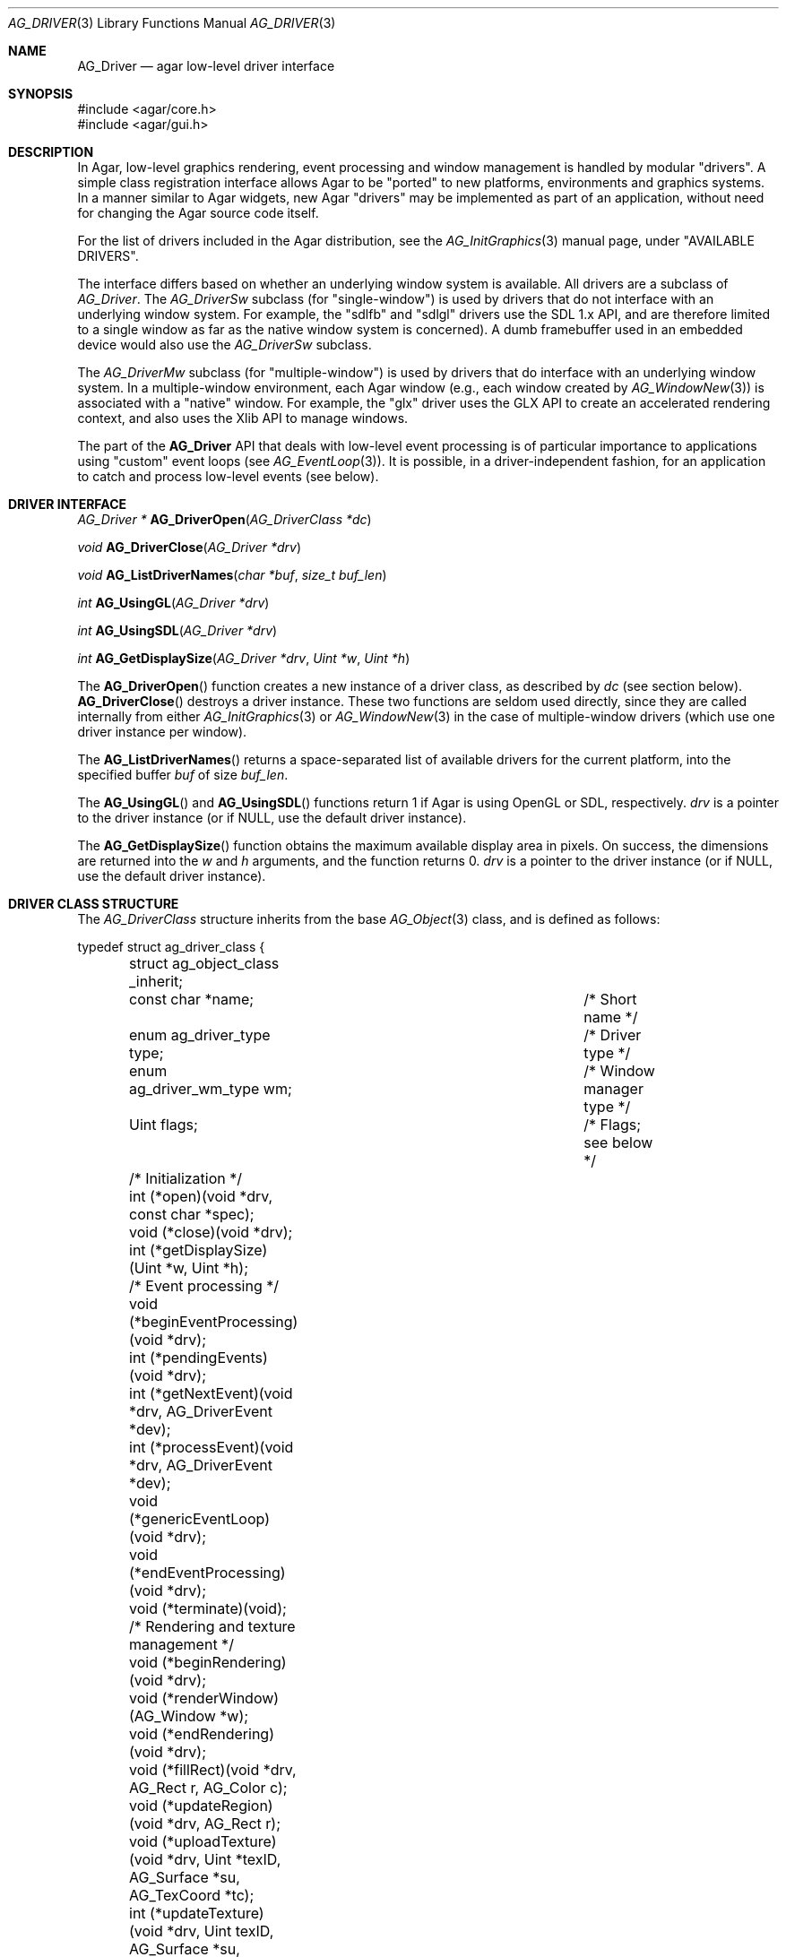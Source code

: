 .\" Copyright (c) 2009-2010 Hypertriton, Inc. <http://hypertriton.com/>
.\" All rights reserved.
.\"
.\" Redistribution and use in source and binary forms, with or without
.\" modification, are permitted provided that the following conditions
.\" are met:
.\" 1. Redistributions of source code must retain the above copyright
.\"    notice, this list of conditions and the following disclaimer.
.\" 2. Redistributions in binary form must reproduce the above copyright
.\"    notice, this list of conditions and the following disclaimer in the
.\"    documentation and/or other materials provided with the distribution.
.\" 
.\" THIS SOFTWARE IS PROVIDED BY THE AUTHOR ``AS IS'' AND ANY EXPRESS OR
.\" IMPLIED WARRANTIES, INCLUDING, BUT NOT LIMITED TO, THE IMPLIED
.\" WARRANTIES OF MERCHANTABILITY AND FITNESS FOR A PARTICULAR PURPOSE
.\" ARE DISCLAIMED. IN NO EVENT SHALL THE AUTHOR BE LIABLE FOR ANY DIRECT,
.\" INDIRECT, INCIDENTAL, SPECIAL, EXEMPLARY, OR CONSEQUENTIAL DAMAGES
.\" (INCLUDING BUT NOT LIMITED TO, PROCUREMENT OF SUBSTITUTE GOODS OR
.\" SERVICES; LOSS OF USE, DATA, OR PROFITS; OR BUSINESS INTERRUPTION)
.\" HOWEVER CAUSED AND ON ANY THEORY OF LIABILITY, WHETHER IN CONTRACT,
.\" STRICT LIABILITY, OR TORT (INCLUDING NEGLIGENCE OR OTHERWISE) ARISING
.\" IN ANY WAY OUT OF THE USE OF THIS SOFTWARE EVEN IF ADVISED OF THE
.\" POSSIBILITY OF SUCH DAMAGE.
.\"
.Dd March 22, 2010
.Dt AG_DRIVER 3
.Os
.ds vT Agar API Reference
.ds oS Agar 1.4.0
.Sh NAME
.Nm AG_Driver
.Nd agar low-level driver interface
.Sh SYNOPSIS
.Bd -literal
#include <agar/core.h>
#include <agar/gui.h>
.Ed
.Sh DESCRIPTION
.\" IMAGE(http://libagar.org/widgets/AG_DriverGLX.png, "The Xorg/glx driver")
In Agar, low-level graphics rendering, event processing and window management
is handled by modular "drivers".
A simple class registration interface allows Agar to be "ported" to new
platforms, environments and graphics systems.
In a manner similar to Agar widgets, new Agar "drivers" may be implemented
as part of an application, without need for changing the Agar source code
itself.
.Pp
For the list of drivers included in the Agar distribution, see the
.Xr AG_InitGraphics 3
manual page, under "AVAILABLE DRIVERS".
.Pp
The interface differs based on whether an underlying window system is available.
All drivers are a subclass of
.Ft AG_Driver .
The
.Ft AG_DriverSw
subclass (for "single-window") is used by drivers that do not interface with
an underlying window system.
For example, the "sdlfb" and "sdlgl" drivers use the SDL 1.x API, and are
therefore limited to a single window as far as the native window system is
concerned).
A dumb framebuffer used in an embedded device would also use the
.Ft AG_DriverSw
subclass.
.Pp
The
.Ft AG_DriverMw
subclass (for "multiple-window") is used by drivers that do interface with
an underlying window system.
In a multiple-window environment, each Agar window (e.g., each window created
by
.Xr AG_WindowNew 3 )
is associated with a "native" window.
For example, the "glx" driver uses the GLX API to create an accelerated
rendering context, and also uses the Xlib API to manage windows.
.Pp
The part of the
.Nm
API that deals with low-level event processing is of particular importance
to applications using "custom" event loops (see
.Xr AG_EventLoop 3 ) .
It is possible, in a driver-independent fashion, for an application to catch
and process low-level events (see below).
.Sh DRIVER INTERFACE
.nr nS 1
.Ft "AG_Driver *"
.Fn AG_DriverOpen "AG_DriverClass *dc"
.Pp
.Ft "void"
.Fn AG_DriverClose "AG_Driver *drv"
.Pp
.Ft "void"
.Fn AG_ListDriverNames "char *buf" "size_t buf_len"
.Pp
.Ft int
.Fn AG_UsingGL "AG_Driver *drv"
.Pp
.Ft int
.Fn AG_UsingSDL "AG_Driver *drv"
.Pp
.Ft int
.Fn AG_GetDisplaySize "AG_Driver *drv" "Uint *w" "Uint *h"
.Pp
.nr nS 0
The
.Fn AG_DriverOpen
function creates a new instance of a driver class, as described by
.Fa dc
(see section below).
.Fn AG_DriverClose
destroys a driver instance.
These two functions are seldom used directly, since they are called
internally from either
.Xr AG_InitGraphics 3
or
.Xr AG_WindowNew 3
in the case of multiple-window drivers (which use one driver instance per
window).
.Pp
The
.Fn AG_ListDriverNames
returns a space-separated list of available drivers for the current
platform, into the specified buffer
.Fa buf
of size
.Fa buf_len . 
.Pp
The
.Fn AG_UsingGL
and
.Fn AG_UsingSDL
functions return 1 if Agar is using OpenGL or SDL, respectively.
.Fa drv
is a pointer to the driver instance (or if NULL, use the default driver
instance).
.Pp
The
.Fn AG_GetDisplaySize
function obtains the maximum available display area in pixels.
On success, the dimensions are returned into the
.Fa w
and
.Fa h
arguments, and the function returns 0.
.Fa drv
is a pointer to the driver instance (or if NULL, use the default driver
instance).
.Sh DRIVER CLASS STRUCTURE
The
.Ft AG_DriverClass
structure inherits from the base
.Xr AG_Object 3
class, and is defined as follows:
.Pp
.Bd -literal
typedef struct ag_driver_class {
	struct ag_object_class _inherit;
	const char *name;			/* Short name */
	enum ag_driver_type type;		/* Driver type */
	enum ag_driver_wm_type wm;		/* Window manager type */
	Uint flags;				/* Flags; see below */

	/* Initialization */
	int  (*open)(void *drv, const char *spec);
	void (*close)(void *drv);
	int  (*getDisplaySize)(Uint *w, Uint *h);

	/* Event processing */
	void (*beginEventProcessing)(void *drv);
	int  (*pendingEvents)(void *drv);
	int  (*getNextEvent)(void *drv, AG_DriverEvent *dev);
	int  (*processEvent)(void *drv, AG_DriverEvent *dev);
	void (*genericEventLoop)(void *drv);
	void (*endEventProcessing)(void *drv);
	void (*terminate)(void);

	/* Rendering and texture management */
	void (*beginRendering)(void *drv);
	void (*renderWindow)(AG_Window *w);
	void (*endRendering)(void *drv);
	void (*fillRect)(void *drv, AG_Rect r, AG_Color c);
	void (*updateRegion)(void *drv, AG_Rect r);
	void (*uploadTexture)(void *drv, Uint *texID, AG_Surface *su,
	                      AG_TexCoord *tc);
	int  (*updateTexture)(void *drv, Uint texID, AG_Surface *su,
	                      AG_TexCoord *tc);
	void (*deleteTexture)(void *drv, Uint texID);
	int (*setRefreshRate)(void *drv, int fps);

	/* Clipping and blending control (rendering context) */
	void (*pushClipRect)(void *drv, AG_Rect r);
	void (*popClipRect)(void *drv);
	void (*pushBlendingMode)(void *drv, AG_BlendFn sFn,
	                         AG_BlendFn dFn);
	void (*popBlendingMode)(void *drv);

	/* Hardware cursor interface */
	int  (*createCursor)(void *drv, AG_Cursor *curs);
	void (*freeCursor)(void *drv, AG_Cursor *curs);
	int  (*setCursor)(void *drv, AG_Cursor *curs);
	void (*unsetCursor)(void *drv);
	int  (*getCursorVisibility)(void *drv);
	void (*setCursorVisibility)(void *drv, int flag);

	/* Widget surface operations (rendering context) */
	void (*blitSurface)(void *drv, AG_Widget *wid,
	                    AG_Surface *s, int x, int y);
	void (*blitSurfaceFrom)(void *drv, AG_Widget *wid, AG_Widget
	                        *widSrc, int s, AG_Rect *r, int x, int y);
	void (*blitSurfaceGL)(void *drv, AG_Widget *wid, AG_Surface *s,
	                      float w, float h);
	void (*blitSurfaceFromGL)(void *drv, AG_Widget *wid, int s,
	                          float w, float h);
	void (*blitSurfaceFlippedGL)(void *drv, AG_Widget *wid, int s,
	                             float w, float h);
	void (*backupSurfaces)(void *drv, AG_Widget *wid);
	void (*restoreSurfaces)(void *drv, AG_Widget *wid);
	int  (*renderToSurface)(void *drv, AG_Widget *wid,
	                        AG_Surface **su);

	/* Rendering operations (rendering context) */
	void (*putPixel)(void *drv, int x, int y, AG_Color c);
	void (*putPixel32)(void *drv, int x, int y, Uint32 c);
	void (*putPixelRGB)(void *drv, int x, int y, Uint8 r, Uint8 g,
	                    Uint8 b);
	void (*blendPixel)(void *drv, int x, int y, AG_Color c,
	                   AG_BlendFn sFn, AG_BlendFn dFn);
	void (*drawLine)(void *drv, int x1, int y1, int x2, int y2,
	                 AG_Color C);
	void (*drawLineH)(void *drv, int x1, int x2, int y, AG_Color C);
	void (*drawLineV)(void *drv, int x, int y1, int y2, AG_Color C);
	void (*drawLineBlended)(void *drv, int x1, int y1, int x2, int y2,
	                        AG_Color C, AG_BlendFn sFn,
				AG_BlendFn dFn);
	void (*drawArrowUp)(void *drv, int x, int y, int h, AG_Color C[2]);
	void (*drawArrowDown)(void *drv, int x, int y, int h,
	                      AG_Color C[2]);
	void (*drawArrowLeft)(void *drv, int x, int y, int h,
	                      AG_Color C[2]);
	void (*drawArrowRight)(void *drv, int x, int y, int h,
	                       AG_Color C[2]);
	void (*drawBoxRounded)(void *drv, AG_Rect r, int z, int rad,
	                       AG_Color C[3]);
	void (*drawBoxRoundedTop)(void *drv, AG_Rect r, int z, int rad,
	                          AG_Color C[3]);
	void (*drawCircle)(void *drv, int x, int y, int r, AG_Color C);
	void (*drawCircle2)(void *drv, int x, int y, int r, AG_Color C);
	void (*drawRectFilled)(void *drv, AG_Rect r, AG_Color C);
	void (*drawRectBlended)(void *drv, AG_Rect r, AG_Color C,
	                        AG_BlendFn sFn, AG_BlendFn dFn);
	void (*drawRectDithered)(void *drv, AG_Rect r, AG_Color C);
	void (*updateGlyph)(void *drv, AG_Glyph *gl);
	void (*drawGlyph)(void *drv, const AG_Glyph *gl, int x, int y);

	/* Display list management (GL driver specific) */
	void (*deleteList)(void *drv, Uint listID);
} AG_DriverClass;
.Ed
.Pp
The
.Va type
field should be set to
.Dv AG_FRAMEBUFFER
for dumb-framebuffer drawing, or
.Dv AG_VECTOR
for vector-based drawing such as OpenGL.
.Pp
The
.Va wm
field may be set to
.Dv AG_WM_SINGLE
for single-window drivers, or
.Dv AG_WM_MULTIPLE
for multiple-window drivers.
.Pp
Acceptable values for the
.Va flags
field include:
.Bl -tag -compact -width "AG_DRIVER_TEXTURES "
.It AG_DRIVER_OPENGL
OpenGL calls are supported.
.It AG_DRIVER_SDL
SDL 1.x calls are supported.
.It AG_DRIVER_TEXTURES
Texture management operations are supported.
.El
.Pp
The
.Fn open
method is invoked to initialize a new driver instance.
.Fn open
is expected to initialize the
.Va mouse
and
.Va kbd
fields of
.Nm
(see
.Xr AG_MouseNew 3 ,
.Xr AG_KeyboardNew 3 ) .
Return 0 on success and -1 on failure.
.Pp
The
.Fn close
method is invoked to destroy a driver instance.
It is expected to destroy the
.Va mouse
and
.Va kbd
fields of
.Nm .
.Pp
The
.Fn getDisplaySize
operation should return the total display size available, in pixels, into
.Fa w
and
.Fa h .
For single-window drivers, this is the size of the display available to
Agar.
For multiple-window drivers, this is the total size of the desktop (if
multiple workspaces are supported, it should be limited to the size of
a single workspace in pixels).
This operation should return 0 on success and -1 on failure.
.Pp
The
.Fn beginEventProcessing
callback is invoked before event processing begins.
Most drivers will not need to do anything here.
.Pp
.Fn pendingEvents
returns a non-zero value if there are events waiting to be processed (see
.Fn AG_PendingEvents ) .
.Pp
.Fn getNextEvent
retrieves and remove the next event from the queue (see
.Fn AG_GetNextEvent ) .
.Pp
.Fn processEvent
processes the event described by
.Fa dev
(see
.Fn AG_ProcessEvent ) .
.Pp
The
.Fn genericEventLoop
method implements the
.Xr AG_EventLoop 3 ,
.Xr AG_EventLoop_FixedFPS 3
and
.Xr AG_EventLoop_Drv 3
routines.
While the event loop can be driver-independent, this operation allows
for event loops optimized for the driver.
If invoked via
.Xr AG_EventLoop_FixedFPS 3 ,
the
.Va flags
field of the
.Nm
structure will have
.Dv AG_DRIVER_FIXED_FPS
set.
See
.Xr AG_EventLoop 3
for details.
.Pp
The
.Fn endEventProcessing
callback is invoked after event processing is done.
For most drivers, there is nothing to do here.
.Pp
The
.Fn terminate
operation requests that the application be terminated normally.
.Pp
The
.Fn beginRendering
and
.Fn endRendering
operations are invoked by
.Xr AG_BeginRendering 3
and
.Xr AG_EndRendering 3
to prepare for rendering of GUI elements.
.Pp
The
.Fn renderWindow
operation renders an Agar window.
Usually, it will simply invoke
.Xr AG_WidgetDraw 3
on
.Fa win .
Framebuffer drivers may also want to update video regions from here.
.Pp
The
.Fn fillRect
operation is expected to fill a rectangle
.Fa r
with color
.Fa c .
.Pp
The
.Fn updateRegion
operation, usually specific to framebuffer drivers, is expected to update
a region of video memory represented by
.Fa r .
.Pp
.Fn uploadTexture ,
.Fn updateTexture
and
.Fn deleteTexture
are specific to drivers with texture management facilities.
.Fn uploadTexture
creates a texture from an
.Xr AG_Surface 3 ,
returning the computed texture coordinates.
.Fn updateTexture
is expected to update an existing texture from a recently modified surface.
.Fn deleteTexture
arranges for the specified texture to be deleted as soon as possible.
.Pp
The
.Fn setRefreshRate
operation is invoked by
.Xr AG_SetRefreshRate 3 ,
to configure a fixed refresh rate, as a driver-specific hint that can
be ignored.
.Pp
.Fn pushClipRect
should create a clipping rectangle over
.Fa r .
If a clipping rectangle is already in effect, it should be saved on a stack.
.Fn popClipRect
pops the last clipping rectangle off the stack.
.Pp
.Fn pushBlendingMode
should configure an alpha blending mode (see
.Xr AG_BlendFn 3 ) .
If a blending mode is already set, it should be saved on a stack.
.Fn popBlendingMode
pops the last blending mode off the stack.
.Pp
The following operations are optional and provide Agar with access over
hardware cursors.
See
.Xr AG_Cursor 3
for details on the Agar cursor control interface.
.Pp
The
.Fn createCursor
operation registers a hardware cursor for the specified
.Ft AG_Cursor
structure, returning 0 on success or -1 on failure.
.Fn freeCursor
destroys any hardware cursor corresponding to the given
.Ft AG_Cursor
structure.
.Pp
The
.Fn setCursor
operation changes the current cursor to the specified cursor, returning 0
on success or -1 on failure.
.Fn unsetCursor
reverts to the default cursor.
.Pp
The
.Fn getCursorVisibility
and
.Fn setCursorVisibility
routines retrieve and set the cursor visibility flag.
.Pp
The following operations form the backend of the
.Xr AG_Widget 3
surface operations such as
.Xr AG_WidgetBlitFrom 3 .
They all accept a
.Ft AG_Widget
argument, and coordinate arguments are always with respect to the widget's
local coordinate system.
.Pp
The
.Fn blitSurface 
operation implements
.Xr AG_WidgetBlit 3 ,
which performs (or emulates) a surface blit from the given
.Xr AG_Surface 3 ,
to target coordinates
.Fa x ,
.Fa y .
The
.Fn blitSurfaceFrom
variant of this operation implements
.Xr AG_WidgetBlitFrom 3 ,
which uses a registered widget surface as source, and is generally much more
amenable to hardware acceleration than
.Fn blitSurface .
.Pp
The
.Fn blitSurfaceGL
and
.Fn blitSurfaceFromGL
variants are specific to OpenGL drivers.
Instead of accepting an explicit source or destination rectangle parameter,
they rely on the current transformation matrix being set accordingly.
.Fn blitSurfaceFlippedGL
reverses the order of the rows in the image.
.Pp
The
.Fn backupSurfaces
operation should create a software backup of all surfaces registered under
the given widget.
.Fn restoreSurfaces
restores a widget's surfaces from backup.
These operations are needed with OpenGL on some platforms, where a window
resize may result in a loss of OpenGL context data.
.Pp
The
.Fn renderToSurface
operation renders a widget to a newly allocated
.Xr AG_Surface 3 ,
returned into the
.Fa su
argument.
The function should return 0 on success or -1 on failure.
.Pp
.Fn putPixel ,
.Fn putPixel32
and
.Fn putPixelRGB
writes a pixel of specified color at coordinates
.Fa x ,
.Fa y .
.Fn blendPixelRGB
performs blending against the target pixel at
.Fa x ,
.Fa y .
See
.Xr AG_BlendFn 3
for acceptable
.Fa sFn
and
.Fa dFn
values.
.Pp
The
.Fn drawLine
routine renders a line of color
.Fa C
from endpoint
.Fa x1 ,
.Fa y1
to endpoint
.Fa x2 ,
.Fa y2 .
The
.Fn drawLineH
operation renders a horizontal line, and
.Fn drawLineV
renders a vertical line.
.Fn drawLineBlended
renders a line with transparency (see
.Xr AG_BlendFn 3 ) .
.Pp
.Fn drawArrowUp ,
.Fn drawArrowDown ,
.Fn drawArrowLeft
and
.Fn drawArrowRight
render an arrow of length
.Fa h ,
at coordinates
.Fa x ,
.Fa y .
.Pp
.Fn drawBoxRounded
renders a 3D-style box of depth
.Fa z ,
with corners rounded to radius
.Fa rad .
The
.Fn drawBoxRoundedTop
variant only rounds the two top corners.
.Pp
The
.Fn drawCircle
operation renders a circle of radius
.Fa r ,
centered around
.Fa x ,
.Fa y .
The
.Fn drawCircle2
variant adds a 3D-style effect.
.Pp
The
.Fn drawRectFilled
operation fills the target rectangle
.Fa r
with the given color
.Fn drawRectBlended
renders a filled rectangle with transparency (see
.Xr AG_BlendFn 3 ) .
.Fn drawRectDithered
renders a filled rectangle with ditering effect (commonly used to illustrate
"disabled" GUI controls).
.Pp
The
.Fn updateGlyph
operation ensures that the specified font glyph (see
.Xr AG_Text 3 )
is ready to be rendered.
OpenGL drivers, for example, can use this operation to upload a rendered
version of the glyph to the texture hardware.
The
.Fn drawGlyph
operation renders a given font glyph at target coordinates
.Fa x ,
.Fa y .
The target point will correspond to the top left corner of the rendered glyph.
.Pp
The
.Fn deleteList
operation arranges for the specified display list to be deleted as soon as
possible (typically in the
.Fn endRendering
routine).
.Sh EVENT PROCESSING
.nr nS 1
.Ft int
.Fn AG_PendingEvents "AG_Driver *drv"
.Pp
.Ft int
.Fn AG_GetNextEvent "AG_Driver *drv" "AG_DriverEvent *dev"
.Pp
.Ft int
.Fn AG_GetNextEvent "AG_Driver *drv" "AG_DriverEvent *dev"
.Pp
.Ft int
.Fn AG_ProcessEvent "AG_Driver *drv" "AG_DriverEvent *dev"
.Pp
.Bd -literal
/* Requires Agar compiled --with-sdl */
.Ed
.Ft int
.Fn AG_SDL_TranslateEvent "AG_Driver *drv" "const SDL_Event *ev" "AG_DriverEvent *dev"
.Pp
.nr nS 0
Low-level driver events are represented by the
.Ft AG_DriverEvent
structure, which provides the public members
.Va type
and
.Va win .
The
.Va win
member is a pointer to the corresponding
.Xr AG_Window 3
(for single-window drivers,
.Va win
is always NULL).
The
.Va type
field is an enum that can take on the values:
.Pp
.Bl -tag -compact -width "AG_DRIVER_MOUSE_BUTTON_DOWN "
.It AG_DRIVER_MOUSE_MOTION
Mouse cursor has moved to coordinates
.Va data.motion.{x,y} .
.It AG_DRIVER_MOUSE_BUTTON_DOWN
.It AG_DRIVER_MOUSE_BUTTON_UP
Mouse button has been pressed or released at coordinates
.Va data.button.{x,y} .
The button index is passed as
.Va data.button.which .
.It AG_DRIVER_MOUSE_ENTER
.It AG_DRIVER_MOUSE_LEAVE
The mouse cursor has entered or left the window area.
These events are specific to multiple-window drivers.
.It AG_DRIVER_FOCUS_IN
.It AG_DRIVER_FOCUS_OUT
Application focus has been gained or lost.
These events are specific to multiple-window drivers.
.It AG_DRIVER_KEY_DOWN
.It AG_DRIVER_KEY_UP
A key has been pressed or released.
The keysym (see
.Xr AG_KeySym 3 )
is passed as
.Va data.key.ks .
A 32-bit Unicode (UCS-4) representation of the corresponding character, if
any, is passed as
.Va data.key.ucs .
.It AG_DRIVER_EXPOSE
The underlying graphics system is requesting a refresh of the video display.
.It AG_DRIVER_VIDEORESIZE
The application window has been resized to
.Va data.videoresize.{w,h} .
Some drivers may also raise this event when the window is moved.
.It AG_DRIVER_CLOSE
The user has requested that a window be closed.
For multiple-window drivers, the default behavior is to post a
.Sq window-close
event to the corresponding Agar window.
For single-window drivers, the application is usually terminated as a result.
.El
.Pp
The
.Fn AG_PendingEvents
function returns 1 if there are events waiting to be processed, or 0 if the
event queue is empty.
.Pp
.Fn AG_GetNextEvent
retrieves and removes the next event on the queue, initializing the structure
pointed by
.Fa dev
with its contents.
.Fn AG_GetNextEvent
returns 1 if the event has been successfully retrieved into
.Fa dev .
If the event has been removed from the queue, but no further processing
is required,
.Fn AG_GetNextEvent
returns 0 .
If an unexpected error occured,
.Fn AG_GetNextEvent
returns -1 .
.Pp
.Fn AG_ProcessEvent
processes the event pointed by
.Fa dev
in a default, generic manner.
.Fn AG_ProcessEvent
returns 1 if the event was successfully processed or 0 if the event has been
ignored entirely.
.Fn AG_ProcessEvent
returns -1 if either a fatal error has occured.
If the application should be terminated as a result of the last event,
.Fn AG_ProcessEvent
also returns -1, with the global variable
.Va agTerminating
variable set to 1.
.Pp
The
.Fn AG_SDL_TranslateEvent
function translates a
.Xr SDL_Event 3
structure to an Agar
.Fn AG_DriverEvent .
This function is only available if Agar was compiled with SDL support.
.Pp
The
.Fa drv
argument
.Fn AG_PendingEvents ,
.Fn AG_GetNextEvent ,
.Fn AG_ProcessEvent
and
.Fn AG_SDL_TranslateEvent
specify a driver instance.
This is useful for applications using multiple drivers concurrently.
In most cases, this argument should be passed as NULL, so the default
driver instance will be used.
.Sh EXAMPLES
.\" MANLINK(AG_CustomEventLoop)
The following code fragment implements a basic event loop.
It retrieves pending events, examines them, and forwards them to Agar
for processing:
.Bd -literal -offset indent
AG_DriverEvent ev;

while (AG_PendingEvents(NULL) > 0) {
	if (AG_GetNextEvent(NULL, &ev)) {
		switch (ev.type) {
		case AG_DRIVER_MOUSE_BUTTON_DOWN:
			printf("Click at %d,%d\\n",
			    dev.data.button.x,
			    dev.data.button.y);
			break;
		case AG_DRIVER_KEY_DOWN:
			printf("Key pressed: %d\\n",
			    (int)dev.data.key.ks);
			break;
		default:
			break;
		}
		if (AG_ProcessEvent(NULL, &ev) == -1)
			break;
	}
}
.Ed
.Pp
See
.Pa demos/customeventloop
in the Agar distribution for an example of an application using a custom
event loop.
.Sh SEE ALSO
.Xr AG_Intro 3 ,
.Xr AG_InitGraphics 3 ,
.Xr AG_GL 3 ,
.Xr AG_Widget 3 ,
.Xr AG_Window 3
.Sh HISTORY
The
.Nm
interface first appeared in Agar 1.4.0.

